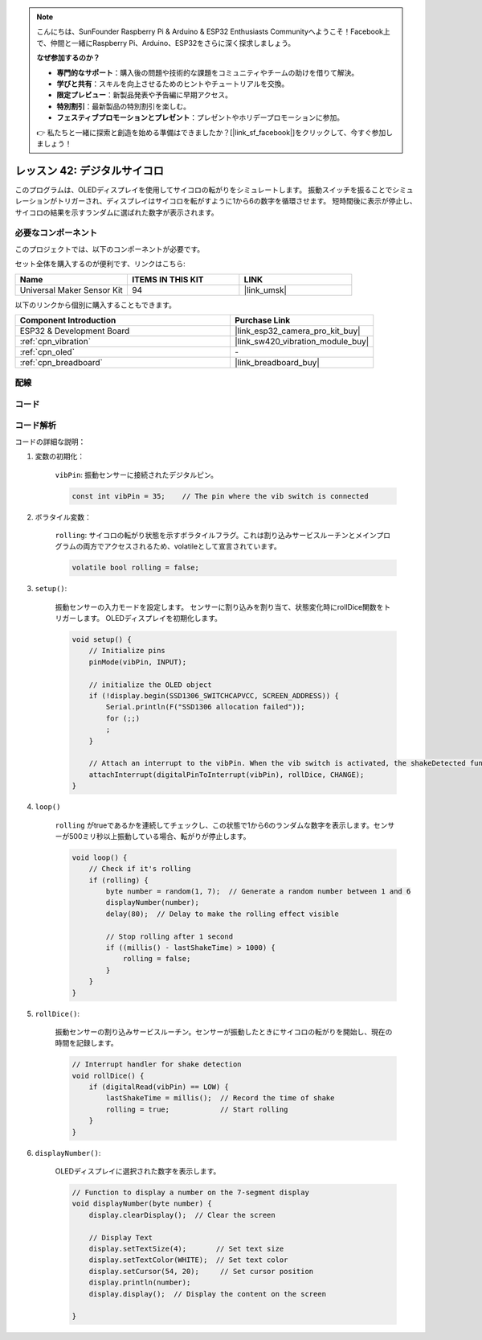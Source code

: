 .. note::

    こんにちは、SunFounder Raspberry Pi & Arduino & ESP32 Enthusiasts Communityへようこそ！Facebook上で、仲間と一緒にRaspberry Pi、Arduino、ESP32をさらに深く探求しましょう。

    **なぜ参加するのか？**

    - **専門的なサポート**：購入後の問題や技術的な課題をコミュニティやチームの助けを借りて解決。
    - **学びと共有**：スキルを向上させるためのヒントやチュートリアルを交換。
    - **限定プレビュー**：新製品発表や予告編に早期アクセス。
    - **特別割引**：最新製品の特別割引を楽しむ。
    - **フェスティブプロモーションとプレゼント**：プレゼントやホリデープロモーションに参加。

    👉 私たちと一緒に探索と創造を始める準備はできましたか？[|link_sf_facebook|]をクリックして、今すぐ参加しましょう！
.. _esp32_digital_dice:

レッスン 42: デジタルサイコロ
=============================================================

このプログラムは、OLEDディスプレイを使用してサイコロの転がりをシミュレートします。
振動スイッチを振ることでシミュレーションがトリガーされ、ディスプレイはサイコロを転がすように1から6の数字を循環させます。
短時間後に表示が停止し、サイコロの結果を示すランダムに選ばれた数字が表示されます。

必要なコンポーネント
--------------------------

このプロジェクトでは、以下のコンポーネントが必要です。

セット全体を購入するのが便利です、リンクはこちら:

.. list-table::
    :widths: 20 20 20
    :header-rows: 1

    *   - Name	
        - ITEMS IN THIS KIT
        - LINK
    *   - Universal Maker Sensor Kit
        - 94
        - |link_umsk|

以下のリンクから個別に購入することもできます。

.. list-table::
    :widths: 30 20
    :header-rows: 1

    *   - Component Introduction
        - Purchase Link

    *   - ESP32 & Development Board
        - |link_esp32_camera_pro_kit_buy|
    *   - :ref:`cpn_vibration`
        - |link_sw420_vibration_module_buy|
    *   - :ref:`cpn_oled`
        - \-
    *   - :ref:`cpn_breadboard`
        - |link_breadboard_buy|

配線
---------------------------

.. image:: img/Lesson_42_Digital_dice_esp32_bb.png
    :width: 100%

コード
---------------------------

.. raw:: html

    <iframe src=https://create.arduino.cc/editor/sunfounder01/f3c250f6-c5f6-4dc9-906a-a5a914741fe3/preview?embed style="height:510px;width:100%;margin:10px 0" frameborder=0></iframe>

コード解析
---------------------------

コードの詳細な説明：

1. 変数の初期化：

    ``vibPin``: 振動センサーに接続されたデジタルピン。

    .. code-block:: arduino

        const int vibPin = 35;    // The pin where the vib switch is connected

2. ボラタイル変数：

    ``rolling``: サイコロの転がり状態を示すボラタイルフラグ。これは割り込みサービスルーチンとメインプログラムの両方でアクセスされるため、volatileとして宣言されています。

    .. code-block:: arduino

        volatile bool rolling = false;

3. ``setup()``:

    振動センサーの入力モードを設定します。
    センサーに割り込みを割り当て、状態変化時にrollDice関数をトリガーします。
    OLEDディスプレイを初期化します。

    .. code-block:: arduino

        void setup() {
            // Initialize pins
            pinMode(vibPin, INPUT);  

            // initialize the OLED object
            if (!display.begin(SSD1306_SWITCHCAPVCC, SCREEN_ADDRESS)) {
                Serial.println(F("SSD1306 allocation failed"));
                for (;;)
                ;
            }

            // Attach an interrupt to the vibPin. When the vib switch is activated, the shakeDetected function will be called
            attachInterrupt(digitalPinToInterrupt(vibPin), rollDice, CHANGE);
        }



4. ``loop()``

    ``rolling`` がtrueであるかを連続してチェックし、この状態で1から6のランダムな数字を表示します。センサーが500ミリ秒以上振動している場合、転がりが停止します。

    .. code-block:: arduino

        void loop() {
            // Check if it's rolling
            if (rolling) {
                byte number = random(1, 7);  // Generate a random number between 1 and 6
                displayNumber(number);
                delay(80);  // Delay to make the rolling effect visible

                // Stop rolling after 1 second
                if ((millis() - lastShakeTime) > 1000) {
                    rolling = false;
                }
            }
        }

5. ``rollDice()``:

    振動センサーの割り込みサービスルーチン。センサーが振動したときにサイコロの転がりを開始し、現在の時間を記録します。

    .. code-block:: arduino

        // Interrupt handler for shake detection
        void rollDice() {
            if (digitalRead(vibPin) == LOW) {
                lastShakeTime = millis();  // Record the time of shake
                rolling = true;            // Start rolling
            }
        }


6. ``displayNumber()``:

    OLEDディスプレイに選択された数字を表示します。

    .. code-block:: arduino

        // Function to display a number on the 7-segment display
        void displayNumber(byte number) {
            display.clearDisplay();  // Clear the screen

            // Display Text
            display.setTextSize(4);       // Set text size
            display.setTextColor(WHITE);  // Set text color
            display.setCursor(54, 20);     // Set cursor position
            display.println(number);
            display.display();  // Display the content on the screen

        }